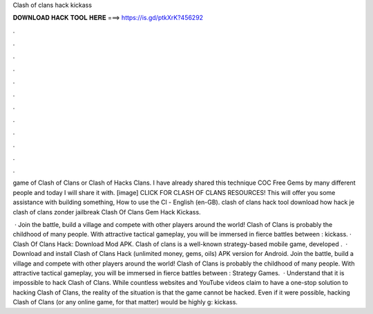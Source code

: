 Clash of clans hack kickass



𝐃𝐎𝐖𝐍𝐋𝐎𝐀𝐃 𝐇𝐀𝐂𝐊 𝐓𝐎𝐎𝐋 𝐇𝐄𝐑𝐄 ===> https://is.gd/ptkXrK?456292



.



.



.



.



.



.



.



.



.



.



.



.

game of Clash of Clans or Clash of Hacks Clans. I have already shared this technique COC Free Gems by many different people and today I will share it with. [image] CLICK FOR CLASH OF CLANS RESOURCES! This will offer you some assistance with building something, How to use the Cl - English (en-GB). clash of clans hack tool download how hack je clash of clans zonder jailbreak Clash Of Clans Gem Hack Kickass.

 · Join the battle, build a village and compete with other players around the world! Clash of Clans is probably the childhood of many people. With attractive tactical gameplay, you will be immersed in fierce battles between : kickass. · Clash Of Clans Hack: Download Mod APK. Clash of clans is a well-known strategy-based mobile game, developed .  · Download and install Clash of Clans Hack (unlimited money, gems, oils) APK version for Android. Join the battle, build a village and compete with other players around the world! Clash of Clans is probably the childhood of many people. With attractive tactical gameplay, you will be immersed in fierce battles between : Strategy Games.  · Understand that it is impossible to hack Clash of Clans. While countless websites and YouTube videos claim to have a one-stop solution to hacking Clash of Clans, the reality of the situation is that the game cannot be hacked. Even if it were possible, hacking Clash of Clans (or any online game, for that matter) would be highly g: kickass.
